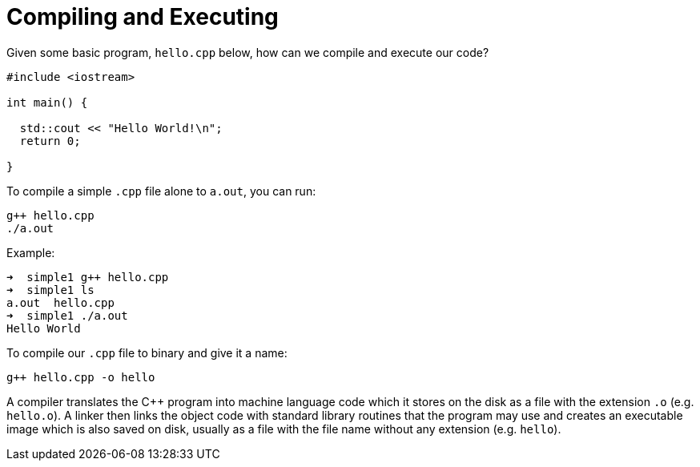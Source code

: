 = Compiling and Executing

:toc: auto
:showtitle:

Given some basic program, `hello.cpp` below, how can we compile and execute our code?

[,cpp]
----
#include <iostream>

int main() {
  
  std::cout << "Hello World!\n";
  return 0;

}
----

To compile a simple `.cpp` file alone to `a.out`, you can run:

[,bash]
----
g++ hello.cpp
./a.out
----

Example:

[,console]
----
➜  simple1 g++ hello.cpp
➜  simple1 ls
a.out  hello.cpp
➜  simple1 ./a.out
Hello World
----

To compile our `.cpp` file to binary and give it a name:

[,bash]
----
g++ hello.cpp -o hello
----

A compiler translates the C++ program into machine language code which it stores on the disk as a file with the extension `.o` (e.g. `hello.o`). A linker then links the object code with standard library routines that the program may use and creates an executable image which is also saved on disk, usually as a file with the file name without any extension (e.g. `hello`).